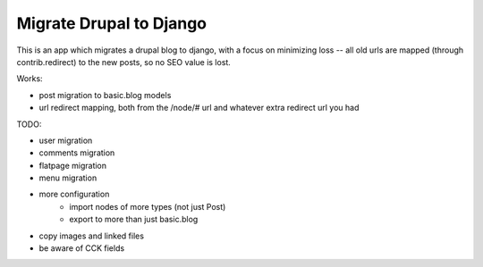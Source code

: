 Migrate Drupal to Django
========================

This is an app which migrates a drupal blog to django, with a focus on
minimizing loss -- all old urls are mapped (through contrib.redirect) to the
new posts, so no SEO value is lost.

Works:

- post migration to basic.blog models
- url redirect mapping, both from the /node/# url and whatever extra redirect
  url you had

TODO:

+ user migration
+ comments migration
+ flatpage migration
+ menu migration
+ more configuration
    * import nodes of more types (not just Post)
    * export to more than just basic.blog
+ copy images and linked files
+ be aware of CCK fields


